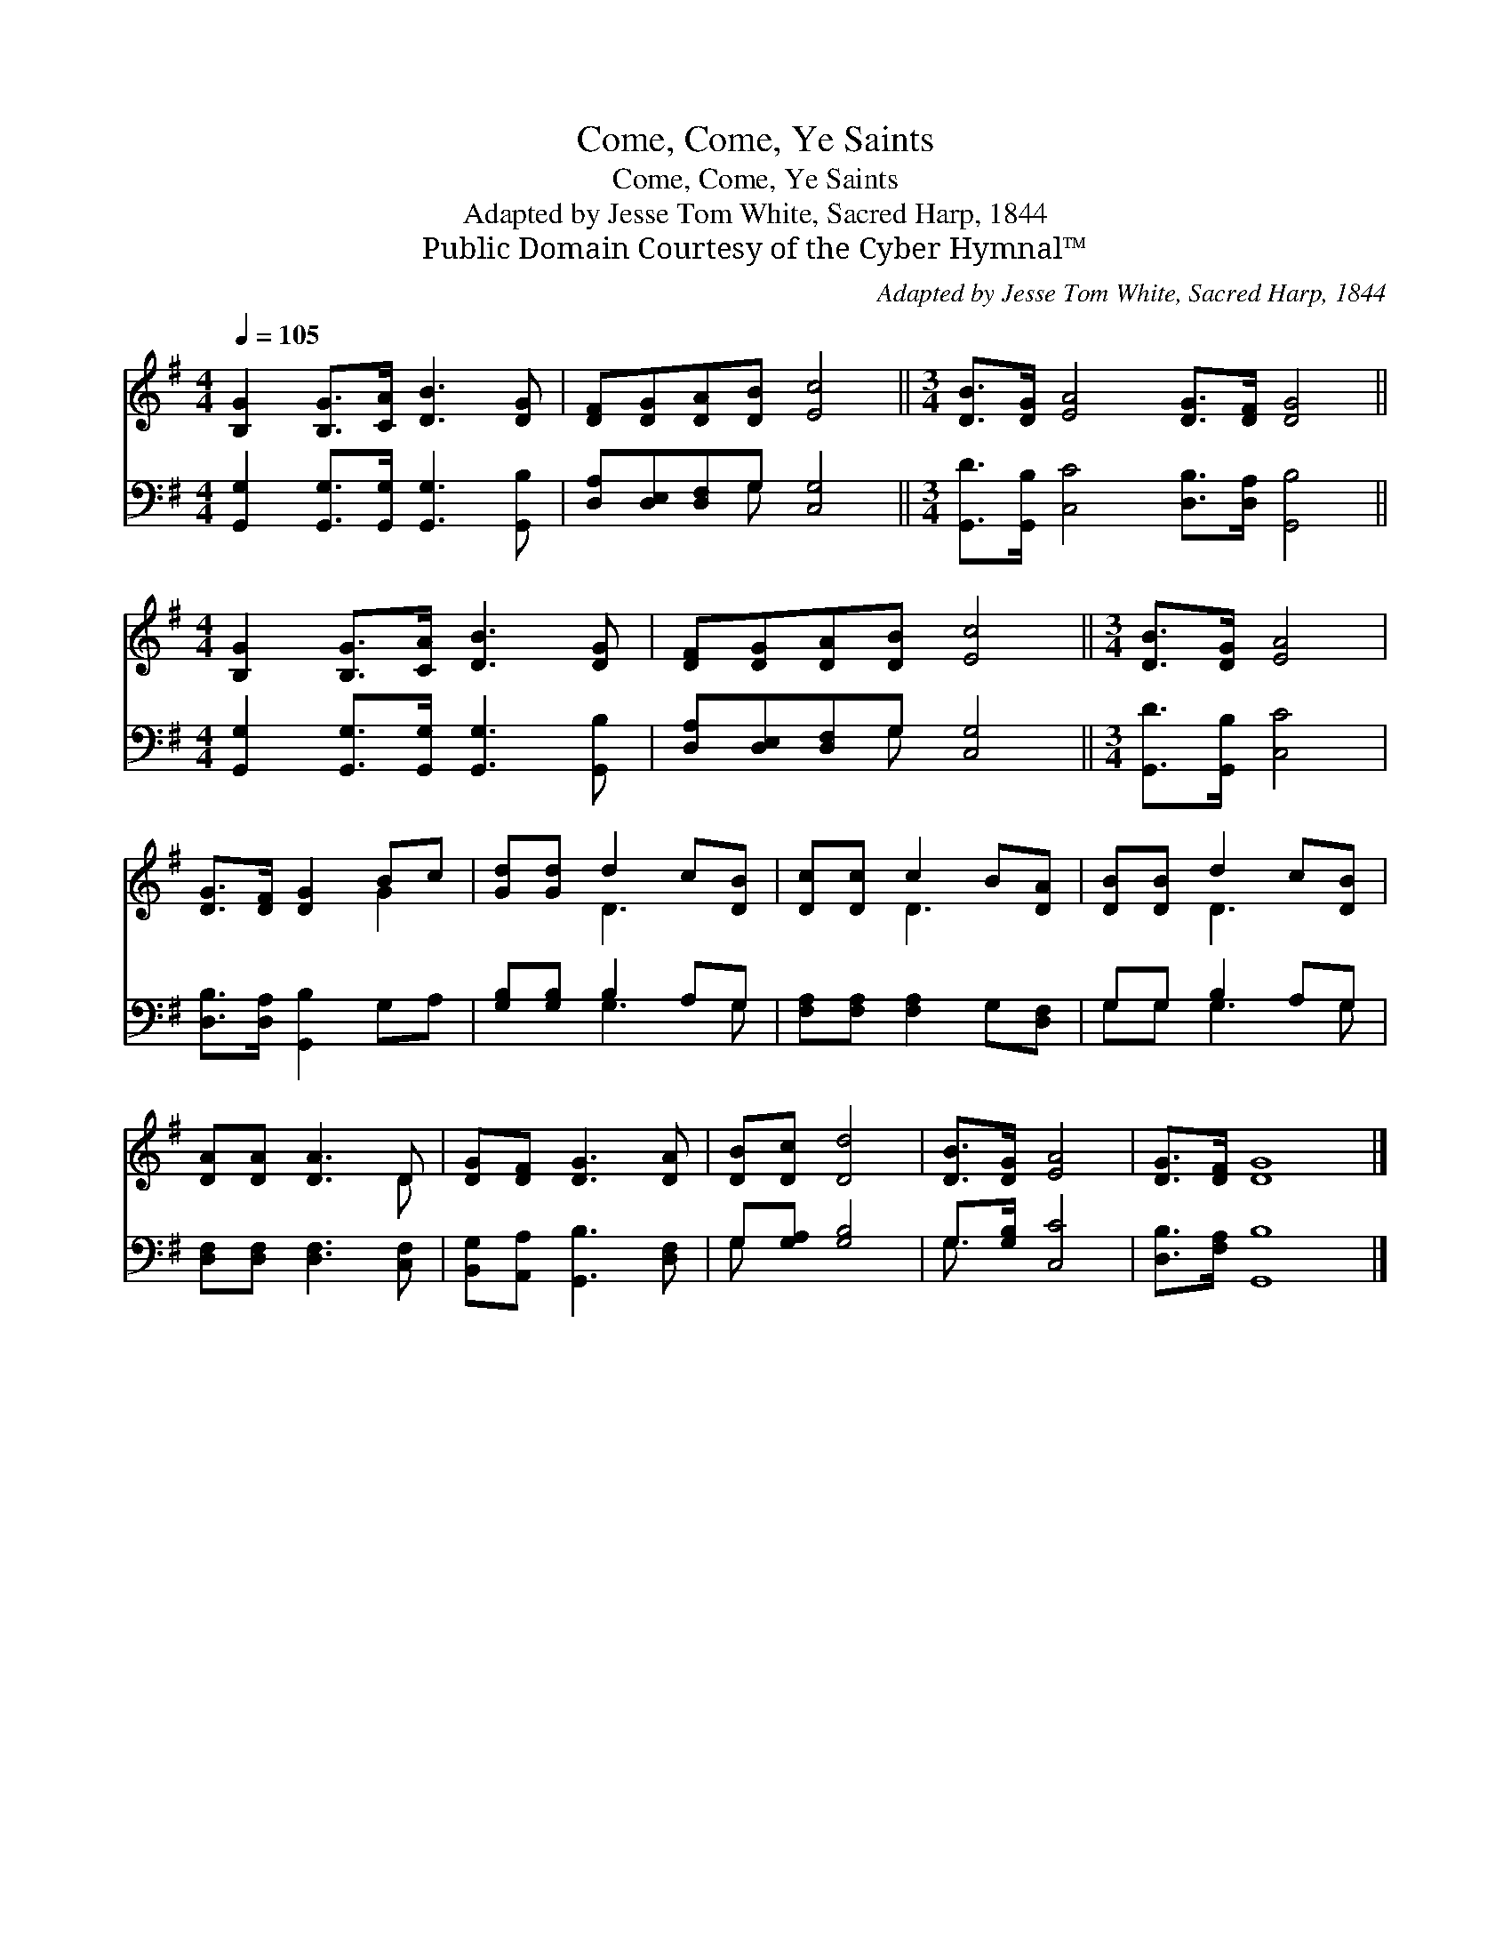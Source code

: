 X:1
T:Come, Come, Ye Saints
T:Come, Come, Ye Saints
T:Adapted by Jesse Tom White, Sacred Harp, 1844
T:Public Domain Courtesy of the Cyber Hymnal™
C:Adapted by Jesse Tom White, Sacred Harp, 1844
Z:Public Domain
Z:Courtesy of the Cyber Hymnal™
%%score ( 1 2 ) ( 3 4 )
L:1/8
Q:1/4=105
M:4/4
K:G
V:1 treble 
V:2 treble 
V:3 bass 
V:4 bass 
V:1
 [B,G]2 [B,G]>[CA] [DB]3 [DG] | [DF][DG][DA][DB] [Ec]4 ||[M:3/4] [DB]>[DG] [EA]4 [DG]>[DF] [DG]4 || %3
[M:4/4] [B,G]2 [B,G]>[CA] [DB]3 [DG] | [DF][DG][DA][DB] [Ec]4 ||[M:3/4] [DB]>[DG] [EA]4 | %6
 [DG]>[DF] [DG]2 Bc | [Gd][Gd] d2 c[DB] | [Dc][Dc] c2 B[DA] | [DB][DB] d2 c[DB] | %10
 [DA][DA] [DA]3 D | [DG][DF] [DG]3 [DA] | [DB][Dc] [Dd]4 | [DB]>[DG] [EA]4 | [DG]>[DF] [DG]8 |] %15
V:2
 x8 | x8 ||[M:3/4] x12 ||[M:4/4] x8 | x8 ||[M:3/4] x6 | x4 G2 | x2 D3 x | x2 D3 x | x2 D3 x | %10
 x5 D | x6 | x6 | x6 | x10 |] %15
V:3
 [G,,G,]2 [G,,G,]>[G,,G,] [G,,G,]3 [G,,B,] | [D,A,][D,E,][D,F,]G, [C,G,]4 || %2
[M:3/4] [G,,D]>[G,,B,] [C,C]4 [D,B,]>[D,A,] [G,,B,]4 || %3
[M:4/4] [G,,G,]2 [G,,G,]>[G,,G,] [G,,G,]3 [G,,B,] | [D,A,][D,E,][D,F,]G, [C,G,]4 || %5
[M:3/4] [G,,D]>[G,,B,] [C,C]4 | [D,B,]>[D,A,] [G,,B,]2 G,A, | [G,B,][G,B,] B,2 A,G, | %8
 [F,A,][F,A,] [F,A,]2 G,[D,F,] | G,G, B,2 A,G, | [D,F,][D,F,] [D,F,]3 [C,F,] | %11
 [B,,G,][A,,A,] [G,,B,]3 [D,F,] | G,[G,A,] [G,B,]4 | G,>[G,B,] [C,C]4 | [D,B,]>[F,A,] [G,,B,]8 |] %15
V:4
 x8 | x3 G, x4 ||[M:3/4] x12 ||[M:4/4] x8 | x3 G, x4 ||[M:3/4] x6 | x6 | x2 G,3 G, | x6 | %9
 G,G, G,3 G, | x6 | x6 | G, x5 | G,3/2 x9/2 | x10 |] %15

